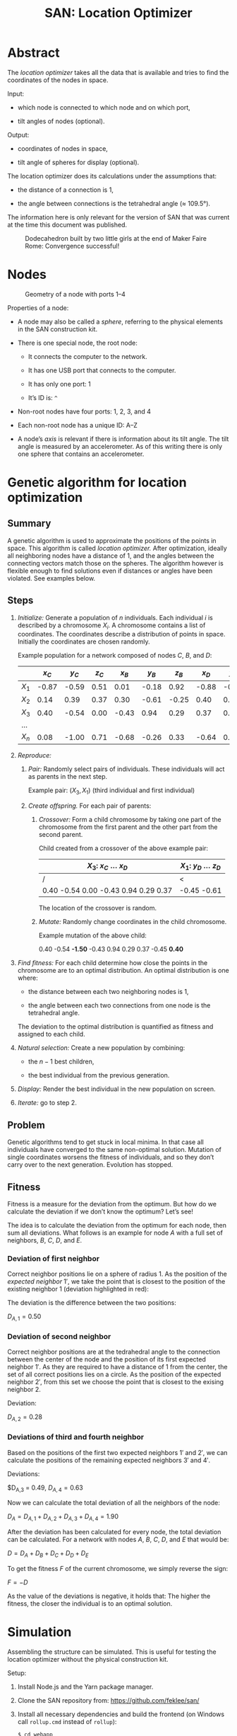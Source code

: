 #+HTML_HEAD: <style>img{max-width:100%}.figure-number{display:none}</style>

#+TITLE: SAN: Location Optimizer

* Abstract

The /location optimizer/ takes all the data that is available and
tries to find the coordinates of the nodes in space.

Input:

- which node is connected to which node and on which port,

- tilt angles of nodes (optional).

Output:

- coordinates of nodes in space,

- tilt angle of spheres for display (optional).

The location optimizer does its calculations under the assumptions
that:

- the distance of a connection is 1,

- the angle between connections is the tetrahedral angle (≈ 109.5°).

The information here is only relevant for the version of SAN that was
current at the time this document was published.

  #+CAPTION: Dodecahedron built by two little girls at the end of Maker Faire Rome: Convergence successful!
  [[./images/Maker-Faire-Rome-2018.jpg]]

* Nodes

  #+CAPTION: Geometry of a node with ports 1–4
  [[./images/geometry.png]]

Properties of a node:

- A node may also be called a /sphere/, referring to the physical
  elements in the SAN construction kit.

- There is one special node, the root node:

  + It connects the computer to the network.

  + It has one USB port that connects to the computer.

  + It has only one port: 1

  + It’s ID is: ~^~

- Non-root nodes have four ports: 1, 2, 3, and 4

- Each non-root node has a unique ID: A–Z

- A node’s /axis/ is relevant if there is information about its tilt
  angle. The tilt angle is measured by an accelerometer. As of this
  writing there is only one sphere that contains an accelerometer.

* Genetic algorithm for location optimization

** Summary

A genetic algorithm is used to approximate the positions of the points
in space. This algorithm is called /location optimizer./ After
optimization, ideally all neighboring nodes have a distance of 1, and
the angles between the connecting vectors match those on the
spheres. The algorithm however is flexible enough to find solutions
even if distances or angles have been violated. See examples below.


** Steps

1. /Initialize:/ Generate a population of $n$ individuals. Each
   individual $i$ is described by a chromosome $X_i$. A chromosome
   contains a list of coordinates. The coordinates describe a
   distribution of points in space. Initially the coordinates are
   chosen randomly.

   Example population for a network composed of nodes $C$, $B$, and
   $D$:

   |       | $x_C$ | $y_C$ | $z_C$ | $x_B$ | $y_B$ | $z_B$ | $x_D$ | $y_D$ | $z_D$ |
   |-------+-------+-------+-------+-------+-------+-------+-------+-------+-------|
   | $X_1$ | -0.87 | -0.59 |  0.51 |  0.01 | -0.18 |  0.92 | -0.88 | -0.45 | -0.61 |
   | $X_2$ |  0.14 |  0.39 |  0.37 |  0.30 | -0.61 | -0.25 |  0.40 |  0.21 |  0.75 |
   | $X_3$ |  0.40 | -0.54 |  0.00 | -0.43 |  0.94 |  0.29 |  0.37 |  0.76 | -0.74 |
   | …     |       |       |       |       |       |       |       |       |       |
   | $X_n$ |  0.08 | -1.00 |  0.71 | -0.68 | -0.26 |  0.33 | -0.64 |  0.94 |  0.95 |

2. /Reproduce:/

   1. /Pair:/ Randomly select pairs of individuals. These individuals
      will act as parents in the next step.

      Example pair: $(X_3, X_1)$ (third individual and first
      individual)

   2. /Create offspring./ For each pair of parents:

      1. /Crossover:/ Form a child chromosome by taking one part of
         the chromosome from the first parent and the other part from
         the second parent.

         Child created from a crossover of the above example pair:

         | $X_3$: $x_C$ … $x_D$                   | $X_1$: $y_D$ … $z_D$ |
         |----------------------------------------+----------------------|
         | /                                      | <                    |
         | 0.40 -0.54 0.00 -0.43  0.94  0.29 0.37 | -0.45 -0.61          |

         The location of the crossover is random.

      2. /Mutate:/ Randomly change coordinates in the child
         chromosome.

         Example mutation of the above child:

         0.40 -0.54 *-1.50* -0.43 0.94 0.29 0.37 -0.45 *0.40*

3. /Find fitness:/ For each child determine how close the points in
   the chromosome are to an optimal distribution. An optimal
   distribution is one where:

   - the distance between each two neighboring nodes is 1,

   - the angle between each two connections from one node is the
     tetrahedral angle.

   The deviation to the optimal distribution is quantified as fitness
   and assigned to each child.

4. /Natural selection:/ Create a new population by combining:

   - the $n - 1$ best children,

   - the best individual from the previous generation.

5. /Display:/ Render the best individual in the new population on
   screen.

6. /Iterate:/ go to step 2.

** Problem

Genetic algorithms tend to get stuck in local minima. In that case all
individuals have converged to the same non-optimal solution. Mutation
of single coordinates worsens the fitness of individuals, and so they
don’t carry over to the next generation. Evolution has stopped.

** Fitness

Fitness is a measure for the deviation from the optimum. But how do we
calculate the deviation if we don’t know the optimum? Let’s see!

The idea is to calculate the deviation from the optimum for each node,
then sum all deviations. What follows is an example for node $A$ with
a full set of neighbors, $B$, $C$, $D$, and $E$.

[[./images/fitness.png]]

*** Deviation of first neighbor

Correct neighbor positions lie on a sphere of radius 1. As the
position of the /expected neighbor/ $1'$, we take the point that is
closest to the position of the existing neighbor $1$ (deviation
highlighted in red):

[[./images/fitness-1.png]]

The deviation is the difference between the two positions:

$D_{A,1} = 0.50$

*** Deviation of second neighbor

Correct neighbor positions are at the tedrahedral angle to the
connection between the center of the node and the position of its
first expected neighbor $1'$. As they are required to have a distance
of 1 from the center, the set of all correct positions lies on a
circle. As the position of the expected neighbor $2'$, from this set
we choose the point that is closest to the exising neighbor $2$.

[[./images/fitness-2.png]]

Deviation:

$D_{A,2} = 0.28$

*** Deviations of third and fourth neighbor

Based on the positions of the first two expected neighbors $1'$ and
$2'$, we can calculate the positions of the remaining expected
neighbors $3'$ and $4'$.

[[./images/fitness-3-4.png]]

Deviations:

$D_{A,3} = 0.49, $D_{A,4} = 0.63$

Now we can calculate the total deviation of all the neighbors of the
node:

$D_A = D_{A,1} + D_{A,2} + D_{A,3} + D_{A,4} = 1.90$

After the deviation has been calculated for every node, the total
deviation can be calculated. For a network with nodes $A$, $B$, $C$,
$D$, and $E$ that would be:

$D = D_A + D_B + D_C + D_D + D_E$

To get the fitness $F$ of the current chromosome, we simply reverse
the sign:

$F = -D$

As the value of the deviations is negative, it holds that: The higher
the fitness, the closer the individual is to an optimal solution.

* Simulation

Assembling the structure can be simulated. This is useful for testing
the location optimizer without the physical construction kit.

Setup:

1. Install Node.js and the Yarn package manager.

2. Clone the SAN repository from: [[https://github.com/feklee/san/]]

3. Install all necessary dependencies and build the frontend (on
   Windows call ~rollup.cmd~ instead of ~rollup~):

   #+BEGIN_SRC shell
   $ cd webapp
   $ yarn install
   $ ./node_modules/.bin/rollup --config
   #+END_SRC

4. Start the simulation:

   #+BEGIN_SRC shell
   yarn start simulate
   #+END_SRC
   
5. Open the SAN web app: http://localhost:8080

   [[./images/webapp-with-no-node.png]]

   To navigate in 3D in the canvas on the left side, use the mouse.

6. Go back to the command line and connect a node to the root node:

   #+BEGIN_SRC text
   +^1C1
   #+END_SRC

   This connects port ~C1~ (port 1 on node C) with ~^1~ (port 1 on the
   root node). The result is immediately visible in the web app.

   [[./images/webapp-with-one-node.png]]

   On the top right side you see an adjacency matrix. The numbers in
   the matrix refer to the connected ports. On the bottom righ side
   you see a log of the information that the webapp receives from the
   structure. On each line there is a timestamp on the left side. The
   circle on the right means that there is no information about a tilt
   angle for the connected node.

7. Add additional nodes:

   #+BEGIN_SRC text
   +C2B1
   +B3D4
   #+END_SRC

   This connects ~B3~ (port 3 on node B) to ~C2~ and ~D4~ to ~B3~.

   [[./images/webapp-with-three-nodes.png]]

* Examples

** 1:1 connection

Just two nodes connected.

*** Input

Simulation:

#+BEGIN_SRC text
+^1A1
+A2B1
#+END_SRC

[[./images/1-1-input.png]]

Adjacency matrix (numbers are ports): [[./data/1-1-adjacency.tsv][1-1-adjacency.tsv]]

*** Example solution 

[[./images/1-1.png]]

Coordinates: [[./data/1-1-coordinates.tsv][1-1-coordinates.tsv]]


** Hexagon

This is the smallest loop that can be built without violating the
tetrahedral angles.

*** Input

Simulation:

#+BEGIN_SRC text
+^1A1
+A2B1
+B2C1
+C2D1
+D2E1
+E2F1
+F2A3
#+END_SRC

[[./images/hexagon-input.png]]

Adjacency matrix (numbers are ports): [[./data/hexagon-adjacency.tsv][hexagon-adjacency.tsv]]

*** Example solution

[[./images/hexagon.png]]

Coordinates: [[./data/hexagon-coordinates.tsv][hexagon-coordinates.tsv]]

** Pentagon

Note that the interior angles of a pentagon are 108°. That is close to
but not identical to the tetrahedral angle of 109.5°. Nevertheless the
algorithm is able to approximate a solution. Even for nodes connected
in a triangle it finds a solution!

*** Input

Simulation:

#+BEGIN_SRC text
+^1A1
+A2B1
+B2C1
+C2D1
+D2E1
+E2A3
#+END_SRC

[[./images/pentagon-input.png]]

Adjacency matrix (numbers are ports): [[./data/pentagon-adjacency.tsv][pentagon-adjacency.tsv]]

*** Example solution

[[./images/pentagon.png]]

Coordinates: [[./data/pentagon-coordinates.tsv][pentagon-coordinates.tsv]]

** Dodecahedron

The dodecahedron consists of twelve pentagon sufaces. There are 20
unknown edges, i.e. nodes in the network. This means 60 variables have
to be found.

*** Input

Simulation:

#+BEGIN_SRC text
+^1A4
+A1B2
+A2E1
+A3F1
+B1C2
+B3H1
+C1D2
+C3J1
+D1E2
+D3L1
+E3N1
+F2O2
+F3G3
+G1P1
+G2H2
+H3I3
+I1Q1
+I2J2
+J3K3
+K1R1
+K2L2
+L3M3
+M1S1
+M2N2
+N3O3
+O1T1
+P2T3
+P3Q2
+Q3R2
+R3S2
+S3T2
#+END_SRC

[[./images/dodecahedron-input.png]]

Adjacency matrix (numbers are ports): [[./data/dodecahedron-adjacency.tsv][dodecahedron-adjacency.tsv]]

*** Example solution

[[./images/dodecahedron.png]]

Coordinates: [[./data/dodecahedron-coordinates.tsv][dodecahedron-coordinates.tsv]]

*** Example bad solution

In most runs, at least nine out of ten times, the genetic algorithm
does not find a good solution. It gets stuck in a local minimum.

[[./images/dodecahedron-failure.png]]

* Dodecahedron with tilt angles

Tilt angles provide additional information. The idea is to reduce the
space of unknown variables from 60 to 40, thereby making it easier to
find a solution. On the other hand, calculation of fitness is more
cumbersome and, at least in the current implementation, more time
consuming.

Results have been mixed: The problem of the algorithm frequently
getting stuck persists. However, it has not yet been researched if
that happens at a lower frequency than without the tilt information.

Tilt information is also desirable to increase the likelihood of
getting a result that closely matches what the user actually built out
of rods and spheres.

*** Input

Simulation (~/A92~ sets the tilt angle of node $A$ to 92°):

#+BEGIN_SRC text
+^1A4
+A1B2
+A2E1
+A3F1
+B1C2
+B3H1
+C1D2
+C3J1
+D1E2
+D3L1
+E3N1
+F2O2
+F3G3
+G1P1
+G2H2
+H3I3
+I1Q1
+I2J2
+J3K3
+K1R1
+K2L2
+L3M3
+M1S1
+M2N2
+N3O3
+O1T1
+P2T3
+P3Q2
+Q3R2
+R3S2
+S3T2
/A92
/B92
/C92
/D92
/E92
/F107
/G73
/H107
/I73
/J107
/K73
/L107
/M73
/N107
/O73
/P135
/Q135
/R135
/S135
/T135
#+END_SRC

# ** 1:4

# ** Triangle

# The genetic algorithm is flexible enough to allow even constructions
# that are impossible, well unless you bend the rods that connect the
# spheres.
